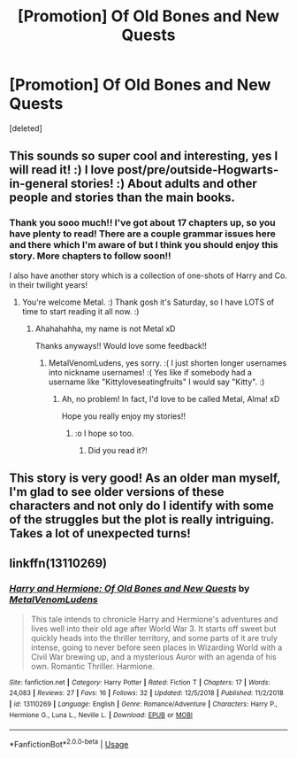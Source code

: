 #+TITLE: [Promotion] Of Old Bones and New Quests

* [Promotion] Of Old Bones and New Quests
:PROPERTIES:
:Score: 8
:DateUnix: 1549776727.0
:DateShort: 2019-Feb-10
:FlairText: Self-Promotion
:END:
[deleted]


** This sounds so super cool and interesting, yes I will read it! :) I love post/pre/outside-Hogwarts-in-general stories! :) About adults and other people and stories than the main books.
:PROPERTIES:
:Score: 3
:DateUnix: 1549778062.0
:DateShort: 2019-Feb-10
:END:

*** Thank you sooo much!! I've got about 17 chapters up, so you have plenty to read! There are a couple grammar issues here and there which I'm aware of but I think you should enjoy this story. More chapters to follow soon!!

I also have another story which is a collection of one-shots of Harry and Co. in their twilight years!
:PROPERTIES:
:Author: MetalVenomLudens
:Score: 1
:DateUnix: 1549778241.0
:DateShort: 2019-Feb-10
:END:

**** You're welcome Metal. :) Thank gosh it's Saturday, so I have LOTS of time to start reading it all now. :)
:PROPERTIES:
:Score: 2
:DateUnix: 1549778879.0
:DateShort: 2019-Feb-10
:END:

***** Ahahahahha, my name is not Metal xD

Thanks anyways!! Would love some feedback!!
:PROPERTIES:
:Author: MetalVenomLudens
:Score: 1
:DateUnix: 1549778915.0
:DateShort: 2019-Feb-10
:END:

****** MetalVenomLudens, yes sorry. :( I just shorten longer usernames into nickname usernames! :( Yes like if somebody had a username like "Kittyloveseatingfruits" I would say "Kitty". :)
:PROPERTIES:
:Score: 2
:DateUnix: 1549779497.0
:DateShort: 2019-Feb-10
:END:

******* Ah, no problem! In fact, I'd love to be called Metal, Alma! xD

Hope you really enjoy my stories!!
:PROPERTIES:
:Author: MetalVenomLudens
:Score: 1
:DateUnix: 1549779615.0
:DateShort: 2019-Feb-10
:END:

******** :o I hope so too.
:PROPERTIES:
:Score: 2
:DateUnix: 1549780594.0
:DateShort: 2019-Feb-10
:END:

********* Did you read it?!
:PROPERTIES:
:Author: MetalVenomLudens
:Score: 1
:DateUnix: 1549788849.0
:DateShort: 2019-Feb-10
:END:


** This story is very good! As an older man myself, I'm glad to see older versions of these characters and not only do I identify with some of the struggles but the plot is really intriguing. Takes a lot of unexpected turns!
:PROPERTIES:
:Author: JimHoppit3918
:Score: 3
:DateUnix: 1549778665.0
:DateShort: 2019-Feb-10
:END:


** linkffn(13110269)
:PROPERTIES:
:Author: MetalVenomLudens
:Score: 1
:DateUnix: 1549776745.0
:DateShort: 2019-Feb-10
:END:

*** [[https://www.fanfiction.net/s/13110269/1/][*/Harry and Hermione: Of Old Bones and New Quests/*]] by [[https://www.fanfiction.net/u/9249421/MetalVenomLudens][/MetalVenomLudens/]]

#+begin_quote
  This tale intends to chronicle Harry and Hermione's adventures and lives well into their old age after World War 3. It starts off sweet but quickly heads into the thriller territory, and some parts of it are truly intense, going to never before seen places in Wizarding World with a Civil War brewing up, and a mysterious Auror with an agenda of his own. Romantic Thriller. Harmione.
#+end_quote

^{/Site/:} ^{fanfiction.net} ^{*|*} ^{/Category/:} ^{Harry} ^{Potter} ^{*|*} ^{/Rated/:} ^{Fiction} ^{T} ^{*|*} ^{/Chapters/:} ^{17} ^{*|*} ^{/Words/:} ^{24,083} ^{*|*} ^{/Reviews/:} ^{27} ^{*|*} ^{/Favs/:} ^{16} ^{*|*} ^{/Follows/:} ^{32} ^{*|*} ^{/Updated/:} ^{12/5/2018} ^{*|*} ^{/Published/:} ^{11/2/2018} ^{*|*} ^{/id/:} ^{13110269} ^{*|*} ^{/Language/:} ^{English} ^{*|*} ^{/Genre/:} ^{Romance/Adventure} ^{*|*} ^{/Characters/:} ^{Harry} ^{P.,} ^{Hermione} ^{G.,} ^{Luna} ^{L.,} ^{Neville} ^{L.} ^{*|*} ^{/Download/:} ^{[[http://www.ff2ebook.com/old/ffn-bot/index.php?id=13110269&source=ff&filetype=epub][EPUB]]} ^{or} ^{[[http://www.ff2ebook.com/old/ffn-bot/index.php?id=13110269&source=ff&filetype=mobi][MOBI]]}

--------------

*FanfictionBot*^{2.0.0-beta} | [[https://github.com/tusing/reddit-ffn-bot/wiki/Usage][Usage]]
:PROPERTIES:
:Author: FanfictionBot
:Score: 1
:DateUnix: 1549776759.0
:DateShort: 2019-Feb-10
:END:
